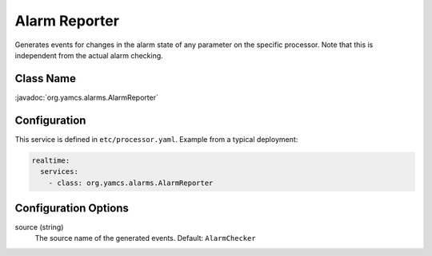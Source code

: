 Alarm Reporter
==============

Generates events for changes in the alarm state of any parameter on the specific processor. Note that this is independent from the actual alarm checking.


Class Name
----------

:javadoc:`org.yamcs.alarms.AlarmReporter`


Configuration
-------------

This service is defined in ``etc/processor.yaml``. Example from a typical deployment:

.. code-block:: yaml

    realtime:
      services:
        - class: org.yamcs.alarms.AlarmReporter


Configuration Options
---------------------

source (string)
    The source name of the generated events. Default: ``AlarmChecker``
